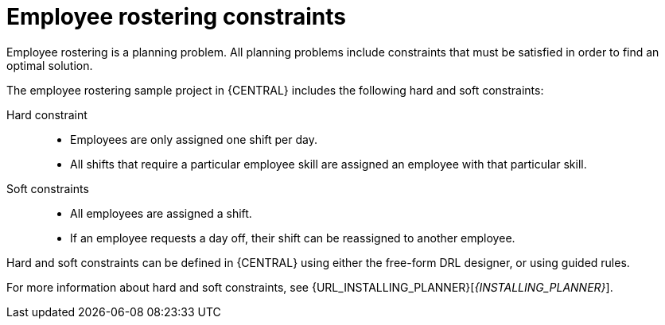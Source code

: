 [id='wb-employee-rostering-constraints-con']
= Employee rostering constraints

Employee rostering is a planning problem. All planning problems include constraints that must be satisfied in order to find an optimal solution.

The employee rostering sample project in {CENTRAL} includes the following hard and soft constraints:

Hard constraint::
* Employees are only assigned one shift per day.
* All shifts that require a particular employee skill are assigned an employee with that particular skill. 

Soft constraints::
* All employees are assigned a shift.
* If an employee requests a day off, their shift can be reassigned to another employee.

Hard and soft constraints can be defined in {CENTRAL} using either the free-form DRL designer, or using guided rules.

For more information about hard and soft constraints, see {URL_INSTALLING_PLANNER}[_{INSTALLING_PLANNER}_].